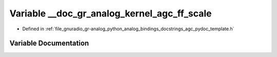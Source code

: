 .. _exhale_variable_agc__pydoc__template_8h_1a00c0ef0804cbddcadfdc54eedba9050a:

Variable __doc_gr_analog_kernel_agc_ff_scale
============================================

- Defined in :ref:`file_gnuradio_gr-analog_python_analog_bindings_docstrings_agc_pydoc_template.h`


Variable Documentation
----------------------


.. doxygenvariable:: __doc_gr_analog_kernel_agc_ff_scale
   :project: gnuradio